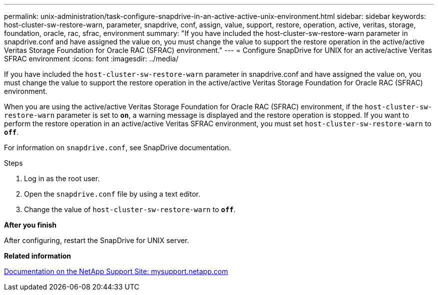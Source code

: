 ---
permalink: unix-administration/task-configure-snapdrive-in-an-active-active-unix-environment.html
sidebar: sidebar
keywords: host-cluster-sw-restore-warn, parameter, snapdrive, conf, assign, value, support, restore, operation, active, veritas, storage, foundation, oracle, rac, sfrac, environment
summary: "If you have included the host-cluster-sw-restore-warn parameter in snapdrive.conf and have assigned the value on, you must change the value to support the restore operation in the active/active Veritas Storage Foundation for Oracle RAC (SFRAC) environment."
---
= Configure SnapDrive for UNIX for an active/active Veritas SFRAC environment
:icons: font
:imagesdir: ../media/

[.lead]
If you have included the `host-cluster-sw-restore-warn` parameter in snapdrive.conf and have assigned the value on, you must change the value to support the restore operation in the active/active Veritas Storage Foundation for Oracle RAC (SFRAC) environment.

When you are using the active/active Veritas Storage Foundation for Oracle RAC (SFRAC) environment, if the `host-cluster-sw-restore-warn` parameter is set to `*on*`, a warning message is displayed and the restore operation is stopped. If you want to perform the restore operation in an active/active Veritas SFRAC environment, you must set `host-cluster-sw-restore-warn` to `*off*`.

For information on `snapdrive.conf`, see SnapDrive documentation.

.Steps

. Log in as the root user.
. Open the `snapdrive.conf` file by using a text editor.
. Change the value of `host-cluster-sw-restore-warn` to `*off*`.

*After you finish*

After configuring, restart the SnapDrive for UNIX server.

*Related information*

http://mysupport.netapp.com/[Documentation on the NetApp Support Site: mysupport.netapp.com^]
